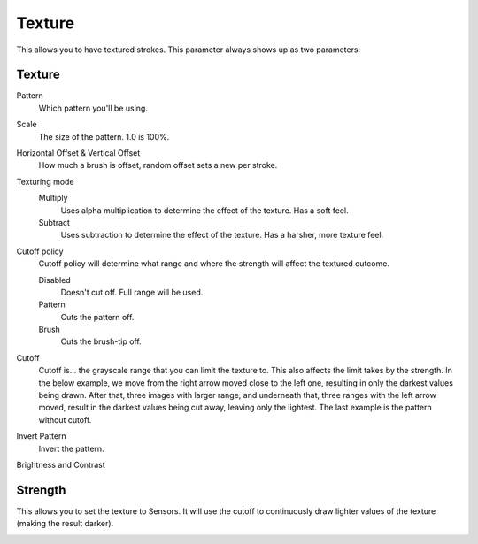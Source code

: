 .. meta::
   :description:
        The texture brush settings option in Krita.

.. metadata-placeholder

   :authors: - Wolthera van Hövell tot Westerflier <griffinvalley@gmail.com>
             - Scott Petrovic
   :license: GNU free documentation license 1.3 or later.

.. index:: Texture, Patterns
.. _option_texture:

=======
Texture
=======

This allows you to have textured strokes. This parameter always shows up as two parameters:

Texture
-------

Pattern
    Which pattern you'll be using. 
Scale
    The size of the pattern. 1.0 is 100%.

    .. image:: /images/brushes/Krita_2_9_brushengine_texture_05.png
Horizontal Offset & Vertical Offset
    How much a brush is offset, random offset sets a new per stroke.

    .. image:: /images/brushes/Krita_2_9_brushengine_texture_04.png
Texturing mode
    Multiply
        Uses alpha multiplication to determine the effect of the texture. Has a soft feel.
    Subtract
        Uses subtraction to determine the effect of the texture. Has a harsher, more texture feel.

    .. image:: /images/brushes/Krita_2_9_brushengine_texture_01.png

Cutoff policy
    Cutoff policy will determine what range and where the strength will affect the textured outcome.

    Disabled
        Doesn't cut off. Full range will be used.
    Pattern
        Cuts the pattern off.
    Brush
        Cuts the brush-tip off.

    .. image:: /images/brushes/Krita_2_9_brushengine_texture_02.png

Cutoff
    Cutoff is... the grayscale range that you can limit the texture to. This also affects the limit takes by the strength. In the below example, we move from the right arrow moved close to the left one, resulting in only the darkest values being drawn. After that, three images with larger range, and underneath that, three ranges with the left arrow moved, result in the darkest values being cut away, leaving only the lightest. The last example is the pattern without cutoff.

    .. image:: /images/brushes/Krita_2_9_brushengine_texture_07.png

Invert Pattern
    Invert the pattern.

    .. image:: /images/brushes/Krita_2_9_brushengine_texture_06.png

Brightness and Contrast

.. versionadded:: 3.3.1

    Adjust the pattern with a simple brightness/contrast filter to make it easier to use. Because Subtract and Multiply work differently, it's recommended to use different values with each:

    .. image:: /images/brushes/Krita_3_1_brushengine_texture_07.png

Strength
--------

This allows you to set the texture to Sensors. It will use the cutoff to continuously draw lighter values of the texture (making the result darker).

.. image:: /images/brushes/Krita_2_9_brushengine_texture_03.png

.. seealso::

    `David Revoy describing the texture feature (old) <https://www.davidrevoy.com/article107/textured-brush-in-floss-digital-painting>`_.

